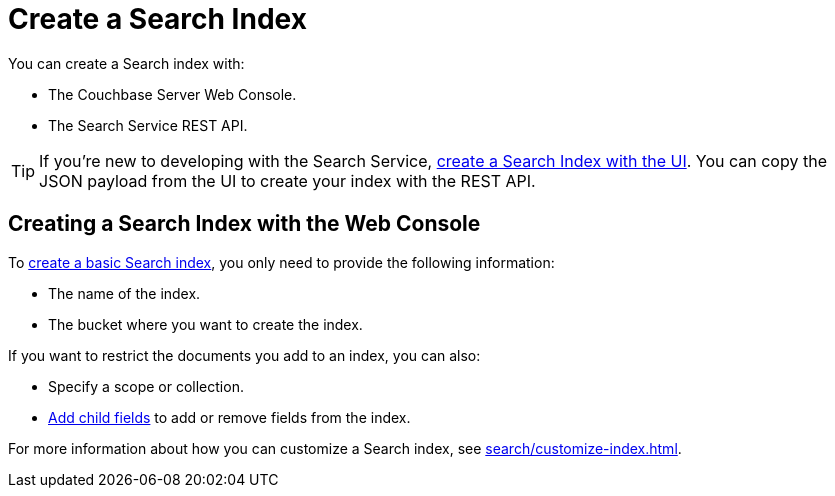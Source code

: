 = Create a Search Index 
:page-topic-type: concept 

You can create a Search index with: 

* The Couchbase Server Web Console. 
* The Search Service REST API. 

TIP: If you're new to developing with the Search Service, xref:search/create-search-index-ui.adoc[create a Search Index with the UI]. 
You can copy the JSON payload from the UI to create your index with the REST API. 

== Creating a Search Index with the Web Console

To xref:search/create-search-index-ui.adoc[create a basic Search index], you only need to provide the following information: 

* The name of the index. 
* The bucket where you want to create the index. 

If you want to restrict the documents you add to an index, you can also: 

* Specify a scope or collection. 
* xref:search/create-child-field.adoc[Add child fields] to add or remove fields from the index. 

For more information about how you can customize a Search index, see xref:search/customize-index.adoc[].


